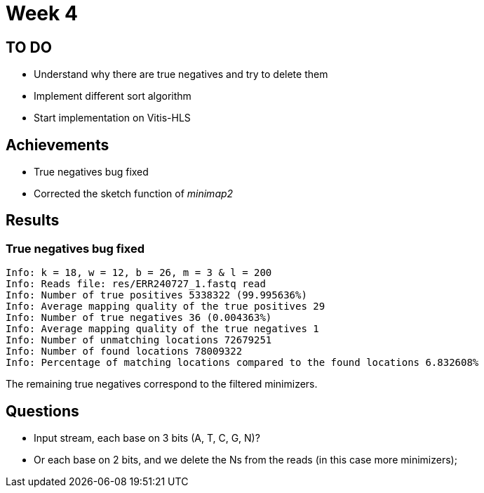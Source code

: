 = Week 4

== TO DO

* Understand why there are true negatives and try to delete them
* Implement different sort algorithm
* Start implementation on Vitis-HLS

== Achievements

* True negatives bug fixed
* Corrected the sketch function of _minimap2_

== Results

=== True negatives bug fixed

[source]
----
Info: k = 18, w = 12, b = 26, m = 3 & l = 200
Info: Reads file: res/ERR240727_1.fastq read
Info: Number of true positives 5338322 (99.995636%)
Info: Average mapping quality of the true positives 29
Info: Number of true negatives 36 (0.004363%)
Info: Average mapping quality of the true negatives 1
Info: Number of unmatching locations 72679251
Info: Number of found locations 78009322
Info: Percentage of matching locations compared to the found locations 6.832608%
----

The remaining true negatives correspond to the filtered minimizers.

== Questions
* Input stream, each base on 3 bits (A, T, C, G, N)?
* Or each base on 2 bits, and we delete the Ns from the reads (in this case more minimizers);

